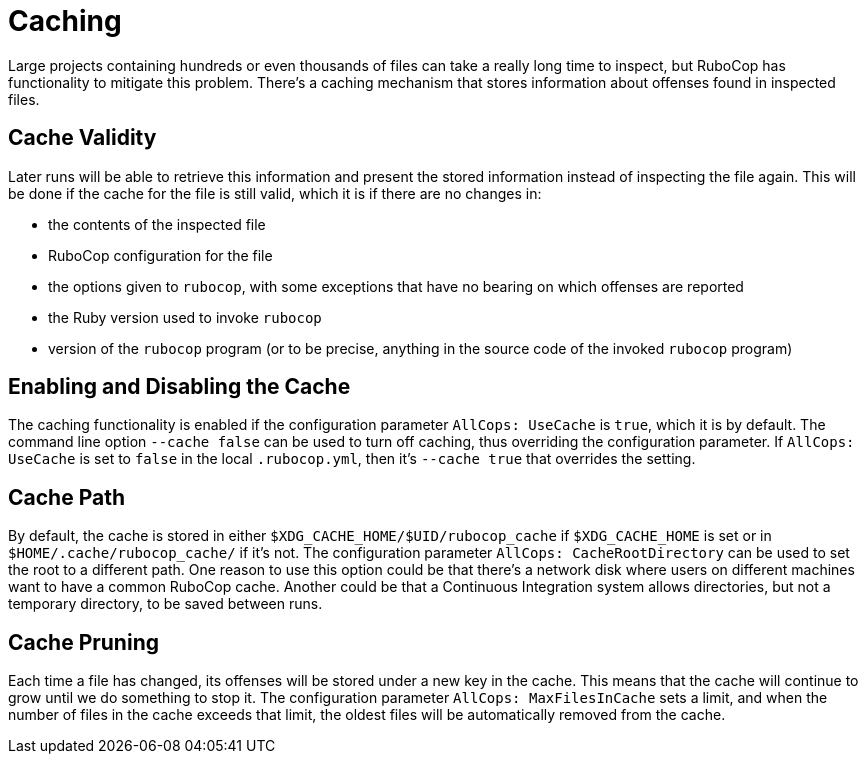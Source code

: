 = Caching

Large projects containing hundreds or even thousands of files can take
a really long time to inspect, but RuboCop has functionality to
mitigate this problem. There's a caching mechanism that stores
information about offenses found in inspected files.

== Cache Validity

Later runs will be able to retrieve this information and present the
stored information instead of inspecting the file again. This will be
done if the cache for the file is still valid, which it is if there
are no changes in:

* the contents of the inspected file
* RuboCop configuration for the file
* the options given to `rubocop`, with some exceptions that have no
bearing on which offenses are reported
* the Ruby version used to invoke `rubocop`
* version of the `rubocop` program (or to be precise, anything in the
source code of the invoked `rubocop` program)

== Enabling and Disabling the Cache

The caching functionality is enabled if the configuration parameter
`AllCops: UseCache` is `true`, which it is by default. The command
line option `--cache false` can be used to turn off caching, thus
overriding the configuration parameter. If `AllCops: UseCache` is set
to `false` in the local `.rubocop.yml`, then it's `--cache true` that
overrides the setting.

== Cache Path

By default, the cache is stored in either
`$XDG_CACHE_HOME/$UID/rubocop_cache` if `$XDG_CACHE_HOME` is set or in
`$HOME/.cache/rubocop_cache/` if it's not. The configuration parameter
`AllCops: CacheRootDirectory` can be used to set the root to a
different path. One reason to use this option could be that there's a
network disk where users on different machines want to have a common
RuboCop cache. Another could be that a Continuous Integration system
allows directories, but not a temporary directory, to be saved between
runs.

== Cache Pruning

Each time a file has changed, its offenses will be stored under a new
key in the cache. This means that the cache will continue to grow
until we do something to stop it. The configuration parameter
`AllCops: MaxFilesInCache` sets a limit, and when the number of files
in the cache exceeds that limit, the oldest files will be automatically
removed from the cache.
